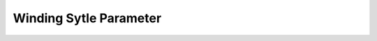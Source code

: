 .. _winding_style_parameter:

########################
Winding Sytle Parameter
########################